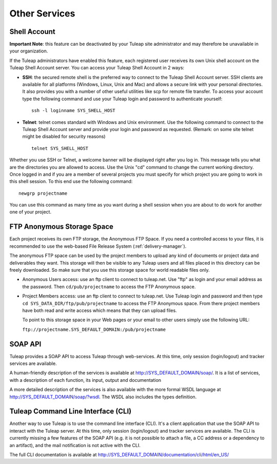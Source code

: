 
.. |SYSPRODUCTNAME| replace:: Tuleap
.. |SYS_DEFAULT_DOMAIN| replace:: tuleap.net

Other Services
==============

.. _shell-account:

Shell Account
```````````````

**Important Note**: this feature can be deactivated by your
|SYSPRODUCTNAME| site administrator and may therefore be unavailable
in your organization.

If the |SYSPRODUCTNAME| administrators have enabled this feature, each
registered user receives its own Unix shell account on the
|SYSPRODUCTNAME| Shell Account server. You can access your
|SYSPRODUCTNAME| Shell Account in 2 ways:

-  **SSH**: the secured remote shell is the preferred way to connect to
   the |SYSPRODUCTNAME| Shell Account server. SSH clients are
   available for all platforms (Windows, Linux, Unix and Mac) and allows
   a secure link with your personal directories. It also provides you
   with a number of other useful utilities like scp for remote file
   transfer. To access your account type the following command and use
   your |SYSPRODUCTNAME| login and password to authenticate yourself:

   ::

       ssh -l loginname SYS_SHELL_HOST

-  **Telnet**: telnet comes standard with Windows and Unix environment.
   Use the following command to connect to the |SYSPRODUCTNAME| Shell
   Account server and provide your login and password as requested.
   (Remark: on some site telnet might be disabled for security reasons)

   ::

       telnet SYS_SHELL_HOST

Whether you use SSH or Telnet, a welcome banner will be displayed right
after you log in. This message tells you what are the directories you
are allowed to access. Use the Unix "cd" command to change the current
working directory. Once logged in and if you are a member of several
projects you must specify for which project you are going to work in
this shell session. To this end use the following command:

::

    newgrp projectname

You can use this command as many time as you want during a shell session
when you are about to do work for another one of your project.

FTP Anonymous Storage Space
``````````````````````````````

Each project receives its own FTP storage, the Anonymous FTP Space. If
you need a controlled access to your files, it is recommended to use the
web-based File Release System (:ref:`delivery-manager`).

The anonymous FTP space can be used by the project members to upload any
kind of documents or project data and deliverables they want. This
storage will then be visible to any |SYSPRODUCTNAME| users and all
files placed in this directory can be freely downloaded. So make sure
that you use this storage space for world readable files only.

-  Anonymous Users access: use an ftp client to connect to |SYS_DEFAULT_DOMAIN|. Use
   "ftp" as login and your email address as the password. Then ``cd/pub/projectname`` to access the FTP Anonymous space.

-  Project Members access: use an ftp client to connect to |SYS_DEFAULT_DOMAIN|. Use
   |SYSPRODUCTNAME| login and password and then type ``cd SYS_DATA_DIR/ftp/pub/projectname`` to access the FTP
   Anonymous space. From there project members have both read and write
   access which means that they can upload files.

   To point to this storage space in your Web pages or your email to
   other users simply use the following URL:

   ``ftp://projectname.SYS_DEFAULT_DOMAIN:/pub/projectname``

SOAP API
``````````

|SYSPRODUCTNAME| provides a SOAP API to access |SYSPRODUCTNAME|
through web-services. At this time, only session (login/logout) and
tracker services are available.

A human-friendly description of the services is available at
`http://SYS\_DEFAULT\_DOMAIN/soap/ <http://&SYS_DEFAULT_DOMAIN;/soap/>`__.
It is a list of services, with a description of each function, its
input, output and documentation

A more detailed description of the services is also available with the
more formal WSDL language at
`http://SYS\_DEFAULT\_DOMAIN/soap/?wsdl <http://&SYS_DEFAULT_DOMAIN;/soap/?wsdl>`__.
The WSDL also includes the types definition.

|SYSPRODUCTNAME| Command Line Interface (CLI)
```````````````````````````````````````````````

Another way to use |SYSPRODUCTNAME| is to use the command line
interface (CLI). It's a client application that use the SOAP API to
interact with the |SYSPRODUCTNAME| server. At this time, only session
(login/logout) and tracker services are available. The CLI is currently
missing a few features of the SOAP API (e.g. it is not possible to
attach a file, a CC address or a dependency to an artifact), and the
mail notification is not active with the CLI.

The full CLI documentation is available at
`http://SYS\_DEFAULT\_DOMAIN/documentation/cli/html/en\_US/ <http://&SYS_DEFAULT_DOMAIN;/documentation/cli/html/en_US/>`__
